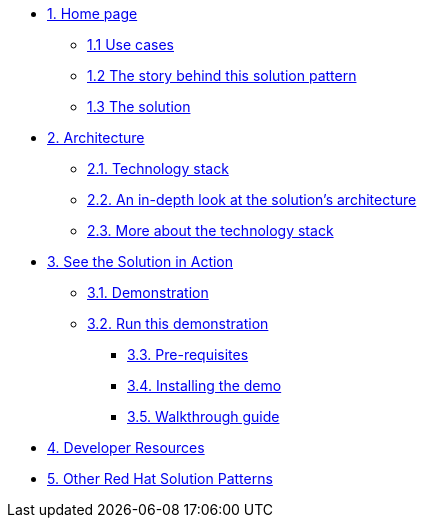 * xref:index.adoc[{counter:module}. Home page]
** xref:index.adoc#use-cases[{module}.{counter:submodule1} Use cases]
** xref:index.adoc#_the_story_behind_this_solution_pattern[{module}.{counter:submodule1} The story behind this solution pattern]
** xref:index.adoc#_the_solution[{module}.{counter:submodule1} The solution]



* xref:02-architecture.adoc[{counter:module}. Architecture]
** xref:02-architecture.adoc#tech_stack[{module}.{counter:submodule2}. Technology stack]
** xref:02-architecture.adoc#in_depth[{module}.{counter:submodule2}. An in-depth look at the solution's architecture]
** xref:02-architecture.adoc#tech_stack[{module}.{counter:submodule2}. More about the technology stack]

* xref:03-demo.adoc[{counter:module}. See the Solution in Action]
** xref:03-demo.adoc#_demonstration[{module}.{counter:submodule3}. Demonstration]
** xref:03-demo.adoc#_run_the_demonstration[{module}.{counter:submodule3}. Run this demonstration]
*** xref:03-demo.adoc#_before_getting_started[{module}.{counter:submodule3}. Pre-requisites]
*** xref:03-demo.adoc#_installing_the_demo[{module}.{counter:submodule3}. Installing the demo]
*** xref:03-demo.adoc#_walkthrough_guide[{module}.{counter:submodule3}. Walkthrough guide]

* xref:04-developer-resources.adoc[{counter:module}. Developer Resources]

* https://redhat-solution-patterns.github.io/solution-patterns/patterns.html[{counter:module}. Other Red Hat Solution Patterns^]